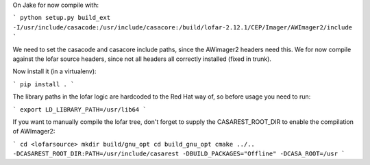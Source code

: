 On Jake for now compile with:

```
python setup.py build_ext -I/usr/include/casacode:/usr/include/casacore:/build/lofar-2.12.1/CEP/Imager/AWImager2/include
```

We need to set the casacode and casacore include paths, since the AWimager2 headers need this. We for now compile against the lofar source headers, since not all headers all correctly installed (fixed in trunk).

Now install it (in a virtualenv):

```
pip install .
```

The library paths in the lofar logic are hardcoded to the Red Hat way of, so before usage you need to run:

```
export LD_LIBRARY_PATH=/usr/lib64
```

If you want to manually compile the lofar tree, don't forget to supply the CASAREST_ROOT_DIR to enable the compilation of AWImager2:

```
cd <lofarsource>
mkdir build/gnu_opt
cd build_gnu_opt
cmake ../..  -DCASAREST_ROOT_DIR:PATH=/usr/include/casarest -DBUILD_PACKAGES="Offline" -DCASA_ROOT=/usr
```


